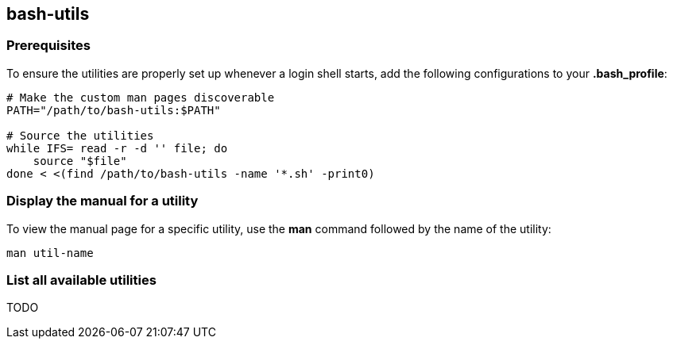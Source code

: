 == bash-utils

=== Prerequisites
To ensure the utilities are properly set up whenever a login shell starts, add the following configurations to your *.bash_profile*:
[source,bash]
----
# Make the custom man pages discoverable
PATH="/path/to/bash-utils:$PATH"

# Source the utilities
while IFS= read -r -d '' file; do
    source "$file"
done < <(find /path/to/bash-utils -name '*.sh' -print0)
----

=== Display the manual for a utility
To view the manual page for a specific utility, use the *man* command followed by the name of the utility:
[source,bash]
----
man util-name
----

=== List all available utilities
TODO
